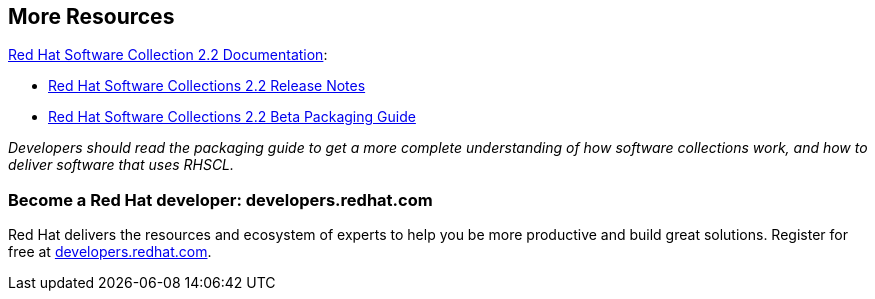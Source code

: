 // RHSCL More Resources
// This content goes inside the box: "Want to know more?"

## More Resources
[[rhscldocs]]

link:https://access.redhat.com/documentation/en-US/Red_Hat_Software_Collections/2/index.html[Red Hat Software Collection 2.2 Documentation]:

* link:https://access.redhat.com/documentation/en-US/Red_Hat_Software_Collections/2/html-single/2.2_Release_Notes/index.html[Red Hat Software Collections 2.2 Release Notes]
* link:https://access.redhat.com/documentation/en-US/Red_Hat_Software_Collections/2-Beta/html-single/2.2_Release_Notes/index.html[Red Hat Software Collections 2.2 Beta Packaging Guide]

_Developers should read the packaging guide to get a more complete understanding of how software collections work, and how to deliver software that uses RHSCL._

### Become a Red Hat developer: developers.redhat.com

Red Hat delivers the resources and ecosystem of experts to help you be more productive and build great solutions.  Register for free at link:#{site.base_url}/[developers.redhat.com].

